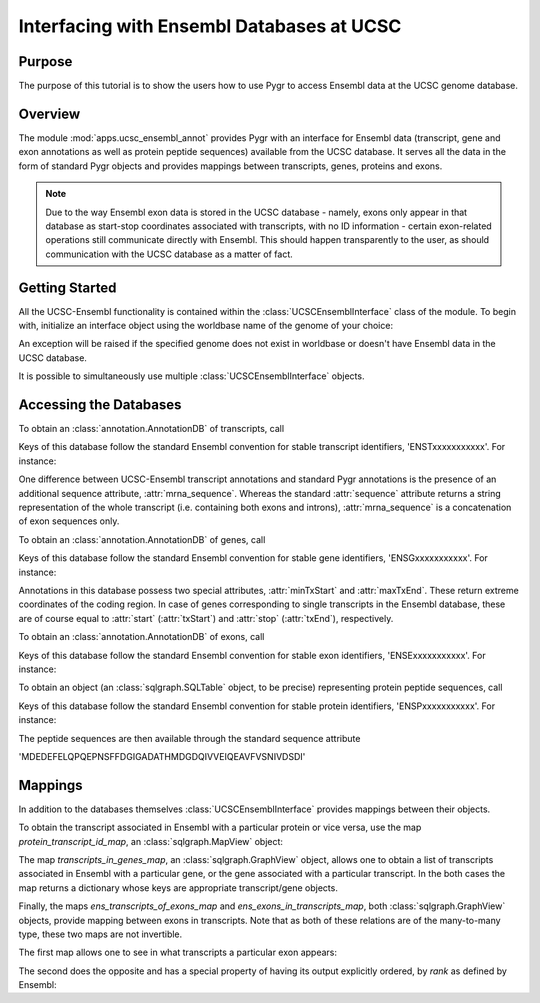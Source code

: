 ==========================================
Interfacing with Ensembl Databases at UCSC
==========================================

Purpose
^^^^^^^

The purpose of this tutorial is to show the users how to use Pygr to access
Ensembl data at the UCSC genome database.


Overview
^^^^^^^^

The module :mod:`apps.ucsc_ensembl_annot` provides Pygr with an interface for
Ensembl data (transcript, gene and exon annotations as well as protein peptide
sequences) available from the UCSC database. It serves all the data in the form
of standard Pygr objects and provides mappings between transcripts, genes,
proteins and exons.

.. note::

    Due to the way Ensembl exon data is stored in the UCSC database - namely,
    exons only appear in that database as start-stop coordinates associated
    with transcripts, with no ID information - certain exon-related operations
    still communicate directly with Ensembl. This should happen transparently
    to the user, as should communication with the UCSC database as a matter
    of fact.


Getting Started
^^^^^^^^^^^^^^^

All the UCSC-Ensembl functionality is contained within the
:class:`UCSCEnsemblInterface` class of the module. To begin with, initialize
an interface object using the worldbase name of the genome of your choice:

.. doctest::

  >>> from pygr.apps.ucsc_ensembl_annot import UCSCEnsemblInterface
  >>> iface = UCSCEnsemblInterface('Bio.Seq.Genome.HUMAN.hg18')

An exception will be raised if the specified genome does not exist in
worldbase or doesn't have Ensembl data in the UCSC database.

It is possible to simultaneously use multiple :class:`UCSCEnsemblInterface`
objects.


Accessing the Databases
^^^^^^^^^^^^^^^^^^^^^^^

To obtain an :class:`annotation.AnnotationDB` of transcripts, call

.. doctest::

  >>> trans_db = iface.trans_db

Keys of this database follow the standard Ensembl convention for stable
transcript identifiers, 'ENSTxxxxxxxxxxx'. For instance:

.. doctest::

  >>> mrna = trans_db['ENST00000000233']

One difference between UCSC-Ensembl transcript annotations and standard Pygr
annotations is the presence of an additional sequence attribute,
:attr:`mrna_sequence`. Whereas the standard :attr:`sequence` attribute returns
a string representation of the whole transcript (i.e. containing both exons
and introns), :attr:`mrna_sequence` is a concatenation of exon sequences only.

.. doctest::

  >>> mrna.sequence
  chr7[127015694:127018989]
  >>> mrna.mrna_sequence
  ENST00000000233[0:1037]

To obtain an :class:`annotation.AnnotationDB` of genes, call

.. doctest::

  >>> gene_db = iface.gene_db

Keys of this database follow the standard Ensembl convention for stable
gene identifiers, 'ENSGxxxxxxxxxxx'. For instance:

.. doctest::

  >>> gene = gene_db['ENSG00000168958']

Annotations in this database possess two special attributes, :attr:`minTxStart`
and :attr:`maxTxEnd`. These return extreme coordinates of the coding region.
In case of genes corresponding to single transcripts in the Ensembl database,
these are of course equal to :attr:`start` (:attr:`txStart`) and :attr:`stop`
(:attr:`txEnd`), respectively.


To obtain an :class:`annotation.AnnotationDB` of exons, call

.. doctest::

  >>> exon_db = iface.exon_db

Keys of this database follow the standard Ensembl convention for stable
exon identifiers, 'ENSExxxxxxxxxxx'. For instance:

.. doctest::

  >>> exon = exon_db['ENSE00000720378']


To obtain an object (an :class:`sqlgraph.SQLTable` object, to be precise)
representing protein peptide sequences, call

.. doctest::

  >>> prot_db = iface.prot_db

Keys of this database follow the standard Ensembl convention for stable
protein identifiers, 'ENSPxxxxxxxxxxx'. For instance:

.. doctest::

  >>> prot = prot_db['ENSP00000372525']

The peptide sequences are then available through the standard sequence
attribute

.. doctest::

  >>> str(prot.sequence)[:50]
'MDEDEFELQPQEPNSFFDGIGADATHMDGDQIVVEIQEAVFVSNIVDSDI'


Mappings
^^^^^^^^

In addition to the databases themselves :class:`UCSCEnsemblInterface`
provides mappings between their objects.

To obtain the transcript associated in Ensembl with a particular protein or
vice versa, use the map *protein_transcript_id_map*,
an :class:`sqlgraph.MapView` object:

.. doctest::

  >>> trans_of_prot = iface.protein_transcript_id_map[prot]
  >>> trans.of_prot.id
  'ENST00000383052'
  >>> prot_of_mrna = (~iface.protein_transcript_id_map)[mrna]
  >>> prot_of_mrna.id
  'ENSP00000000233'


The map *transcripts_in_genes_map*, an :class:`sqlgraph.GraphView` object,
allows one to obtain a list of transcripts associated in Ensembl with
a particular gene, or the gene associated with a particular transcript.
In the both cases the map returns a dictionary whose keys are appropriate
transcript/gene objects.

.. doctest::

  >>> trans_of_gene = iface.transcripts_in_genes_map[gene].keys()
  >>> trans_of_gene
  [annotENST00000353339[0:32595], annotENST00000409565[0:32541], annotENST00000409616[0:31890], annotENST00000354503[0:32560], annotENST00000349901[0:32560], annotENST00000337110[0:32560], annotENST00000304593[0:32560], annotENST00000392059[0:30316], annotENST00000392058[0:28082]]
  >>> gene_of_mrna = (~iface.transcripts_in_genes_map)[mrna].keys()
  >>> gene_of_mrna
  [annotENSG00000004059[0:3295]]


Finally, the maps *ens_transcripts_of_exons_map* and
*ens_exons_in_transcripts_map*, both :class:`sqlgraph.GraphView` objects,
provide mapping between exons in transcripts. Note that as both of these
relations are of the many-to-many type, these two maps are not invertible.

The first map allows one to see in what transcripts a particular exon appears:

.. doctest::

  >>> trans_of_exon = iface.ens_transcripts_of_exons_map[exon].keys()
  >>> trans_of_exon
  [annotENST00000000233[0:3295]]

The second does the opposite and has a special property of having its output
explicitly ordered, by `rank` as defined by Ensembl:

.. doctest::

  >>> exons_of_mrna = iface.ens_exons_in_transcripts_map[mrna].keys()
  >>> exons_of_mrna
  [annotENSE00001123404[0:161], annotENSE00000720374[0:81], annotENSE00000720378[0:110], annotENSE00000720381[0:72], annotENSE00000720384[0:126], annotENSE00000882271[0:487]]
